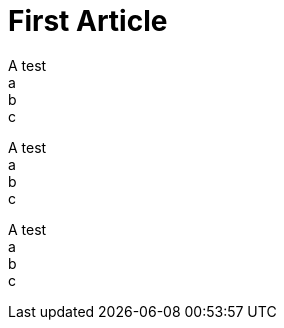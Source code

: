 = First Article
:published_at: 2016-03-10
:hp-tags: Test
:hp-alt-title: My first article

A test +
a +
b +
c +

A test +
a +
b +
c +

A test +
a +
b +
c +
